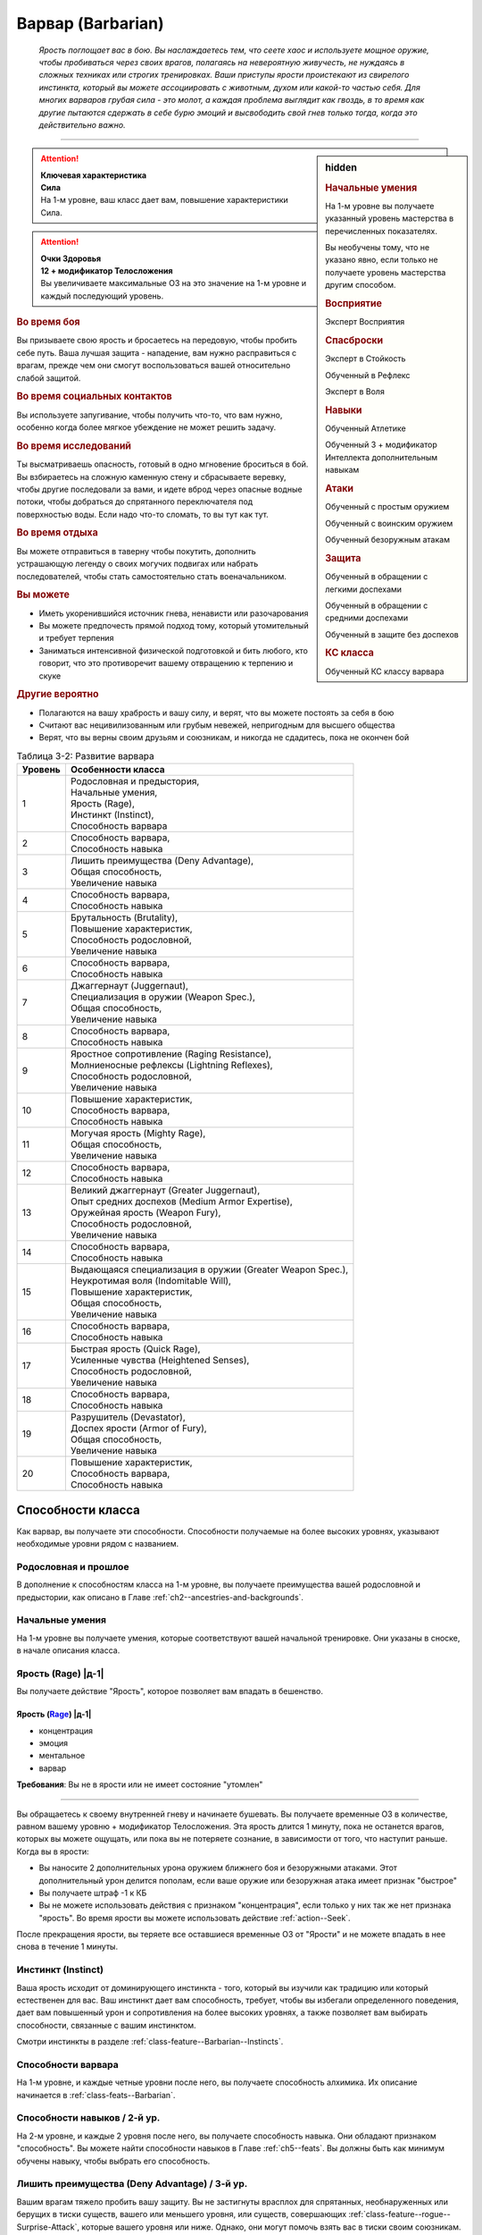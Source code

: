 .. rst-class:: char-class
.. _ch3--classes--barbarian:

Варвар (Barbarian)
=========================================================================================

.. epigraph::

	*Ярость поглощает вас в бою.
	Вы наслаждаетесь тем, что сеете хаос и используете мощное оружие, чтобы пробиваться через своих врагов, полагаясь на невероятную живучесть, не нуждаясь в сложных техниках или строгих тренировках.
	Ваши приступы ярости проистекают из свирепого инстинкта, который вы можете ассоциировать с животным, духом или какой-то частью себя.
	Для многих варваров грубая сила - это молот, а каждая проблема выглядит как гвоздь, в то время как другие пытаются сдержать в себе бурю эмоций и высвободить свой гнев только тогда, когда это действительно важно.*

-----------------------------------------------------------------------------


.. rst-class:: sidebar-char-ancestry-class

.. sidebar:: hidden

	.. rubric:: Начальные умения

	На 1-м уровне вы получаете указанный уровень мастерства в перечисленных показателях.

	Вы необучены тому, что не указано явно, если только не получаете уровень мастерства другим способом.


	.. rubric:: Восприятие

	Эксперт Восприятия


	.. rubric:: Спасброски

	Эксперт в Стойкость

	Обученный в Рефлекс

	Эксперт в Воля


	.. rubric:: Навыки

	Обученный Атлетике

	Обученный 3 + модификатор Интеллекта дополнительным навыкам


	.. rubric:: Атаки

	Обученный с простым оружием

	Обученный с воинским оружием

	Обученный безоружным атакам


	.. rubric:: Защита

	Обученный в обращении с легкими доспехами
	
	Обученный в обращении с средними доспехами

	Обученный в защите без доспехов


	.. rubric:: КС класса

	Обученный КС классу варвара



.. attention::

	| **Ключевая характеристика**
	| **Сила**
	| На 1-м уровне, ваш класс дает вам, повышение характеристики Сила.

.. attention::

	| **Очки Здоровья**
	| **12 + модификатор Телосложения**
	| Вы увеличиваете максимальные ОЗ на это значение на 1-м уровне и каждый последующий уровень.



.. rst-class:: h3
.. rubric:: Во время боя

Вы призываете свою ярость и бросаетесь на передовую, чтобы пробить себе путь.
Ваша лучшая защита - нападение, вам нужно расправиться с врагам, прежде чем они смогут воспользоваться вашей относительно слабой защитой.


.. rst-class:: h3
.. rubric:: Во время социальных контактов

Вы используете запугивание, чтобы получить что-то, что вам нужно, особенно когда более мягкое убеждение не может решить задачу.


.. rst-class:: h3
.. rubric:: Во время исследований

Ты высматриваешь опасность, готовый в одно мгновение броситься в бой.
Вы взбираетесь на сложную каменную стену и сбрасываете веревку, чтобы другие последовали за вами, и идете вброд через опасные водные потоки, чтобы добраться до спрятанного переключателя под поверхностью воды.
Если надо что-то сломать, то вы тут как тут.


.. rst-class:: h3
.. rubric:: Во время отдыха

Вы можете отправиться в таверну чтобы покутить, дополнить устрашающую легенду о своих могучих подвигах или набрать последователей, чтобы стать самостоятельно стать военачальником.


.. rst-class:: h3
.. rubric:: Вы можете

* Иметь укоренившийся источник гнева, ненависти или разочарования
* Вы можете предпочесть прямой подход тому, который утомительный и требует терпения
* Заниматься интенсивной физической подготовкой и бить любого, кто говорит, что это противоречит вашему отвращению к терпению и скуке


.. rst-class:: h3
.. rubric:: Другие вероятно

* Полагаются на вашу храбрость и вашу силу, и верят, что вы можете постоять за себя в бою
* Считают вас нецивилизованным или грубым невежей, непригодным для высшего общества
* Верят, что вы верны своим друзьям и союзникам, и никогда не сдадитесь, пока не окончен бой


.. _table--3-2:
.. table:: Таблица 3-2: Развитие варвара

	+---------+-------------------------------------------------------------+
	| Уровень |                      Особенности класса                     |
	+=========+=============================================================+
	|       1 | | Родословная и предыстория,                                |
	|         | | Начальные умения,                                         |
	|         | | Ярость (Rage),                                            |
	|         | | Инстинкт (Instinct),                                      |
	|         | | Способность варвара                                       |
	+---------+-------------------------------------------------------------+
	|       2 | | Способность варвара,                                      |
	|         | | Способность навыка                                        |
	+---------+-------------------------------------------------------------+
	|       3 | | Лишить преимущества (Deny Advantage),                     |
	|         | | Общая способность,                                        |
	|         | | Увеличение навыка                                         |
	+---------+-------------------------------------------------------------+
	|       4 | | Способность варвара,                                      |
	|         | | Способность навыка                                        |
	+---------+-------------------------------------------------------------+
	|       5 | | Брутальность (Brutality),                                 |
	|         | | Повышение характеристик,                                  |
	|         | | Способность родословной,                                  |
	|         | | Увеличение навыка                                         |
	+---------+-------------------------------------------------------------+
	|       6 | | Способность варвара,                                      |
	|         | | Способность навыка                                        |
	+---------+-------------------------------------------------------------+
	|       7 | | Джаггернаут (Juggernaut),                                 |
	|         | | Специализация в оружии (Weapon Spec.),                    |
	|         | | Общая способность,                                        |
	|         | | Увеличение навыка                                         |
	+---------+-------------------------------------------------------------+
	|       8 | | Способность варвара,                                      |
	|         | | Способность навыка                                        |
	+---------+-------------------------------------------------------------+
	|       9 | | Яростное сопротивление (Raging Resistance),               |
	|         | | Молниеносные рефлексы (Lightning Reflexes),               |
	|         | | Способность родословной,                                  |
	|         | | Увеличение навыка                                         |
	+---------+-------------------------------------------------------------+
	|      10 | | Повышение характеристик,                                  |
	|         | | Способность варвара,                                      |
	|         | | Способность навыка                                        |
	+---------+-------------------------------------------------------------+
	|      11 | | Могучая ярость (Mighty Rage),                             |
	|         | | Общая способность,                                        |
	|         | | Увеличение навыка                                         |
	+---------+-------------------------------------------------------------+
	|      12 | | Способность варвара,                                      |
	|         | | Способность навыка                                        |
	+---------+-------------------------------------------------------------+
	|      13 | | Великий джаггернаут (Greater Juggernaut),                 |
	|         | | Опыт средних доспехов (Medium Armor Expertise),           |
	|         | | Оружейная ярость (Weapon Fury),                           |
	|         | | Способность родословной,                                  |
	|         | | Увеличение навыка                                         |
	+---------+-------------------------------------------------------------+
	|      14 | | Способность варвара,                                      |
	|         | | Способность навыка                                        |
	+---------+-------------------------------------------------------------+
	|      15 | | Выдающаяся специализация в оружии (Greater Weapon Spec.), |
	|         | | Неукротимая воля (Indomitable Will),                      |
	|         | | Повышение характеристик,                                  |
	|         | | Общая способность,                                        |
	|         | | Увеличение навыка                                         |
	+---------+-------------------------------------------------------------+
	|      16 | | Способность варвара,                                      |
	|         | | Способность навыка                                        |
	+---------+-------------------------------------------------------------+
	|      17 | | Быстрая ярость (Quick Rage),                              |
	|         | | Усиленные чувства (Heightened Senses),                    |
	|         | | Способность родословной,                                  |
	|         | | Увеличение навыка                                         |
	+---------+-------------------------------------------------------------+
	|      18 | | Способность варвара,                                      |
	|         | | Способность навыка                                        |
	+---------+-------------------------------------------------------------+
	|      19 | | Разрушитель (Devastator),                                 |
	|         | | Доспех ярости (Armor of Fury),                            |
	|         | | Общая способность,                                        |
	|         | | Увеличение навыка                                         |
	+---------+-------------------------------------------------------------+
	|      20 | | Повышение характеристик,                                  |
	|         | | Способность варвара,                                      |
	|         | | Способность навыка                                        |
	+---------+-------------------------------------------------------------+






Способности класса
-----------------------------------------------------------------------------------------------------------

Как варвар, вы получаете эти способности.
Способности получаемые на более высоких уровнях, указывают необходимые уровни рядом с названием.


Родословная и прошлое
~~~~~~~~~~~~~~~~~~~~~~~~~~~~~~~~~~~~~~~~~~~~~~~~~~~~~~~~~~~~~~~~~~~~~~~~~~~~~~~~

В дополнение к способностям класса на 1-м уровне, вы получаете преимущества вашей родословной и предыстории, как описано в Главе :ref:`ch2--ancestries-and-backgrounds`.


Начальные умения
~~~~~~~~~~~~~~~~~~~~~~~~~~~~~~~~~~~~~~~~~~~~~~~~~~~~~~~~~~~~~~~~~~~~~~~~~~~~~~~~

На 1-м уровне вы получаете умения, которые соответствуют вашей начальной тренировке.
Они указаны в сноске, в начале описания класса.



Ярость (Rage) |д-1|
~~~~~~~~~~~~~~~~~~~~~~~~~~~~~~~~~~~~~~~~~~~~~~~~~~~~~~~~~~~~~~~~~~~~~~~~~~~~~~~~

Вы получаете действие "Ярость", которое позволяет вам впадать в бешенство.


.. rst-class:: description
.. _class-feature--Barbarian--Rage:

Ярость (`Rage <https://2e.aonprd.com/Actions.aspx?ID=3>`_) |д-1|
"""""""""""""""""""""""""""""""""""""""""""""""""""""""""""""""""""""""

- концентрация
- эмоция
- ментальное
- варвар

**Требования**: Вы не в ярости или не имеет состояние "утомлен"

----------

Вы обращаетесь к своему внутренней гневу и начинаете бушевать.
Вы получаете временные ОЗ в количестве, равном вашему уровню + модификатор Телосложения.
Эта ярость длится 1 минуту, пока не останется врагов, которых вы можете ощущать, или пока вы не потеряете сознание, в зависимости от того, что наступит раньше.
Когда вы в ярости:

* Вы наносите 2 дополнительных урона оружием ближнего боя и безоружными атаками. Этот дополнительный урон делится пополам, если ваше оружие или безоружная атака имеет признак "быстрое"
* Вы получаете штраф -1 к КБ
* Вы не можете использовать действия с признаком "концентрация", если только у них так же нет признака "ярость". Во время ярости вы можете использовать действие :ref:`action--Seek`.

После прекращения ярости, вы теряете все оставшиеся временные ОЗ от "Ярости" и не можете впадать в нее снова в течение 1 минуты.



.. _class-feature--Barbarian--Instinct:

Инстинкт (Instinct)
~~~~~~~~~~~~~~~~~~~~~~~~~~~~~~~~~~~~~~~~~~~~~~~~~~~~~~~~~~~~~~~~~~~~~~~~~~~~~~~~

Ваша ярость исходит от доминирующего инстинкта - того, который вы изучили как традицию или который естественен для вас.
Ваш инстинкт дает вам способность, требует, чтобы вы избегали определенного поведения, дает вам повышенный урон и сопротивления на более высоких уровнях, а также позволяет вам выбирать способности, связанные с вашим инстинктом.

Смотри инстинкты в разделе :ref:`class-feature--Barbarian--Instincts`.


Способности варвара
~~~~~~~~~~~~~~~~~~~~~~~~~~~~~~~~~~~~~~~~~~~~~~~~~~~~~~~~~~~~~~~~~~~~~~~~~~~~~~~~

На 1-м уровне, и каждые четные уровни после него, вы получаете способность алхимика.
Их описание начинается в :ref:`class-feats--Barbarian`.


Способности навыков / 2-й ур.
~~~~~~~~~~~~~~~~~~~~~~~~~~~~~~~~~~~~~~~~~~~~~~~~~~~~~~~~~~~~~~~~~~~~~~~~~~~~~~~~

На 2-м уровне, и каждые 2 уровня после него, вы получаете способность навыка.
Они обладают признаком "способность".
Вы можете найти способности навыков в Главе :ref:`ch5--feats`.
Вы должны быть как минимум обучены навыку, чтобы выбрать его способность.


Лишить преимущества (Deny Advantage) / 3-й ур.
~~~~~~~~~~~~~~~~~~~~~~~~~~~~~~~~~~~~~~~~~~~~~~~~~~~~~~~~~~~~~~~~~~~~~~~~~~~~~~~~

Вашим врагам тяжело пробить вашу защиту.
Вы не застигнуты врасплох для спрятанных, необнаруженных или берущих в тиски существ, вашего или меньшего уровня, или существ, совершающих :ref:`class-feature--rogue--Surprise-Attack`, которые вашего уровня или ниже.
Однако, они могут помочь взять вас в тиски своим союзникам.


Общие способности / 3-й ур.
~~~~~~~~~~~~~~~~~~~~~~~~~~~~~~~~~~~~~~~~~~~~~~~~~~~~~~~~~~~~~~~~~~~~~~~~~~~~~~~~

На 3-м уровне и каждые 4 уровня после него, вы получаете общую способность.
Общие способности описываются в Главе :ref:`ch5--feats`.


Увеличение навыков / 3-й ур.
~~~~~~~~~~~~~~~~~~~~~~~~~~~~~~~~~~~~~~~~~~~~~~~~~~~~~~~~~~~~~~~~~~~~~~~~~~~~~~~~

На 3-м уровне и каждые 2 уровня после него, вы получаете увеличение навыка.
Вы можете использовать это увеличение, или чтобы стать обученным навыку в которому вы необучены, или стать экспертом навыка, которому вы уже обучены.

На 7-м уровне, вы можете использовать увеличение навыков, чтобы стать мастером навыка, в котором вы эксперт, а увеличение навыка на 15-м уровне, чтобы повысить мастерство до легендарного в навыках, в которых вы мастер.


Повышение характеристик / 5-й ур.
~~~~~~~~~~~~~~~~~~~~~~~~~~~~~~~~~~~~~~~~~~~~~~~~~~~~~~~~~~~~~~~~~~~~~~~~~~~~~~~~

На 5-м уровне и каждые 5 уровней после него, вы повышаете четыре разные характеристики.
Вы можете использовать эти повышения характеристик чтобы увеличить характеристики выше 18.
Повышение характеристики увеличивает ее на 1, если она уже 18 или больше, или на 2 если она меньше 18.


Способности родословной / 5-й ур.
~~~~~~~~~~~~~~~~~~~~~~~~~~~~~~~~~~~~~~~~~~~~~~~~~~~~~~~~~~~~~~~~~~~~~~~~~~~~~~~~

В дополнение к способности родословной с которой вы начинали, вы получаете новую способность на 5-м уровне и каждые 4 уровня после него.
Вы можете найти список доступных способностей родословных в описании вашей родословной в Главе :ref:`ch2--ancestries-and-backgrounds`.


Брутальность (Brutality) / 5-й ур.
~~~~~~~~~~~~~~~~~~~~~~~~~~~~~~~~~~~~~~~~~~~~~~~~~~~~~~~~~~~~~~~~~~~~~~~~~~~~~~~~

Ваша ярость делает оружие более смертельным.
Ваше мастерство обращения с простым и воинским оружием, и безоружными атаками увеличивается до эксперта.
Во время ярости вы получаете доступ к критическим эффектам специализации оружия для оружия ближнего боя и безоружных атак.


Джаггернаут (Juggernaut) / 7-й ур.
~~~~~~~~~~~~~~~~~~~~~~~~~~~~~~~~~~~~~~~~~~~~~~~~~~~~~~~~~~~~~~~~~~~~~~~~~~~~~~~~

Ваше тело привыкло к физическим нагрузкам и устойчиво к болезням.
Ваш уровень мастерства в спасбросках Стойкости повышается до мастера.
Когда при броске спасброска Стойкости вы получаете успех, он считается критическим успехом.


Специализация в оружии (Weapon Specialization) / 7-й ур.
~~~~~~~~~~~~~~~~~~~~~~~~~~~~~~~~~~~~~~~~~~~~~~~~~~~~~~~~~~~~~~~~~~~~~~~~~~~~~~~~

Ваша ярость помогает вам бить сильнее.
Вы наносите 2 дополнительных урона с оружием и безоружной атакой в которых вы эксперт.
Этот урон увеличиваются до 3 если вы мастер, и до 4 для легенды.
Вы получаете специальную способность вашего инстинкта.


Молниеносные рефлексы (Lightning Reflexes) / 9-й ур.
~~~~~~~~~~~~~~~~~~~~~~~~~~~~~~~~~~~~~~~~~~~~~~~~~~~~~~~~~~~~~~~~~~~~~~~~~~~~~~~~

Ваши рефлексы молниеносны.
Ваш уровень мастерства в спасбросках Рефлекса увеличивается до эксперта.


.. _class-feature--Barbarian--Raging-Resistance:

Яростное сопротивление (Raging Resistance) / 9-й ур.
~~~~~~~~~~~~~~~~~~~~~~~~~~~~~~~~~~~~~~~~~~~~~~~~~~~~~~~~~~~~~~~~~~~~~~~~~~~~~~~~

Ваша загрубевшая кожа и постоянная подверженность урону позволяет отражать наносимый вам вред.
Во время ярости вы получаете сопротивление урону на основе вашего инстинкта, которое равно 3 + ваш модификатор Телосложения.


Могучая ярость (Mighty Rage) / 11-й ур.
~~~~~~~~~~~~~~~~~~~~~~~~~~~~~~~~~~~~~~~~~~~~~~~~~~~~~~~~~~~~~~~~~~~~~~~~~~~~~~~~

Ваша ярость усиливается и позволяет вам начать действовать.
Ваш уровень мастерства КС класса варвара увеличивается до эксперта.
Вы получаете свободное действие "Могучая ярость".


.. rst-class:: description
.. _class-feature--Barbarian--Mighty-Rage:

Могучая ярость (`Mighty Rage <https://2e.aonprd.com/Actions.aspx?ID=4>`_) |д-1|
""""""""""""""""""""""""""""""""""""""""""""""""""""""""""""""""""""""""""""""""""""

- варвар

**Триггер**: Вы используете :ref:`class-feature--Barbarian--Rage` во время вашего хода

----------

Используйте действие с признаком "ярость".
В качестве альтернативы, вы можете увеличить количество действий спровоцировавшей :ref:`Ярости (Rage) <class-feature--Barbarian--Rage>` до 2 (|д-2|), чтобы использовать активность за 2 действия с признаком "ярость".


Великий джаггернаут (Greater Juggernaut) / 13-й ур.
~~~~~~~~~~~~~~~~~~~~~~~~~~~~~~~~~~~~~~~~~~~~~~~~~~~~~~~~~~~~~~~~~~~~~~~~~~~~~~~~

У вас крепкая физиология.
Ваш уровень мастерства спасбросков Стойкости увеличивается до легендарного.
Когда при броске спасброска Стойкости вы получаете критический провал, он считается просто провалом.
Когда при броске спасброска Стойкости вы получаете провал, против эффекта наносящего урон, вы получаете половину урона.

.. versionchanged:: /errata-r1
	Так как возможность дает двухуровневое преимущество, то уточнено в последнем предложении, что "при броске получаете провал".
	Так как ни одна способность не может улучшить степень успешности дважды.



Опыт средних доспехов (Medium Armor Expertise) / 13-й
~~~~~~~~~~~~~~~~~~~~~~~~~~~~~~~~~~~~~~~~~~~~~~~~~~~~~~~~~~~~~~~~~~~~~~~~~~~~~~~~

Вы научились лучше защищаться от атак.
Ваш уровень мастерства защиты с легкими и средними доспехами, а так же без доспехов увеличивается до эксперта.


Оружейная ярость (Weapon Fury) / 13-й ур.
~~~~~~~~~~~~~~~~~~~~~~~~~~~~~~~~~~~~~~~~~~~~~~~~~~~~~~~~~~~~~~~~~~~~~~~~~~~~~~~~

Ваша ярость делает вас еще более эффективным с оружием, которым вы владеете.
Ваше мастерство в обращении с простым и воинским оружием, и безоружными атаками увеличивается до мастера.


.. _class-feature--Barbarian--Greater-Weapon-Spec:

Выдающаяся специализация в оружии (Greater Weapon Specialization) / 15-й ур.
~~~~~~~~~~~~~~~~~~~~~~~~~~~~~~~~~~~~~~~~~~~~~~~~~~~~~~~~~~~~~~~~~~~~~~~~~~~~~~~~

Оружие, с которым вы отточили мастерство становится поистине устрашающим в ваших руках.
Ваш урон от :ref:`class-feature--fighter--Weapon-Specialization` увеличивается до 4 для оружия и безоружных атак, в которых вы эксперт, до 6 для мастера, и до 8 для легенды.
Вы получаете большое преимущество от вашей возможности специализации инстинкта.


Неукротимая воля (Indomitable Will) / 15-й ур.
~~~~~~~~~~~~~~~~~~~~~~~~~~~~~~~~~~~~~~~~~~~~~~~~~~~~~~~~~~~~~~~~~~~~~~~~~~~~~~~~

Из-за вашей ярости, вас тяжелее контролировать.
Ваш уровень мастерства спасбросков Воли увеличивается до мастера.
Когда при броске спасброска Воли вы получаете успех, он считается крит.успехом.


Усиленные чувства (Heightened Senses) / 17-й ур.
~~~~~~~~~~~~~~~~~~~~~~~~~~~~~~~~~~~~~~~~~~~~~~~~~~~~~~~~~~~~~~~~~~~~~~~~~~~~~~~~

Ваш инстинкт усиливает каждое из ваших чувств.
Ваш уровень мастерства Восприятия увеличивается до мастера.


.. _class-feature--Barbarian--Quick-Rage:

Быстрая ярость (Quick Rage) / 17-й ур.
~~~~~~~~~~~~~~~~~~~~~~~~~~~~~~~~~~~~~~~~~~~~~~~~~~~~~~~~~~~~~~~~~~~~~~~~~~~~~~~~

Вы быстрее восстанавливаетесь от своей :ref:`Ярости (Rage) <class-feature--Barbarian--Rage>`, и скорее готовы начать новую.
После того, как вы проведете полный ход без ярости, вы снова можете использовать :ref:`class-feature--Barbarian--Rage` без необходимости ждать 1 минуту.


Доспех ярости (Armor of Fury) / 19-й ур.
~~~~~~~~~~~~~~~~~~~~~~~~~~~~~~~~~~~~~~~~~~~~~~~~~~~~~~~~~~~~~~~~~~~~~~~~~~~~~~~~

Ваши тренировки и ярость углубили связь с доспехом.
Ваше мастерство ношения легкого и среднего доспеха, и защиты без доспеха увеличивается до мастера.


.. _class-feature--Barbarian--Devastator:

Разрушитель (Devastator) / 19-й ур.
~~~~~~~~~~~~~~~~~~~~~~~~~~~~~~~~~~~~~~~~~~~~~~~~~~~~~~~~~~~~~~~~~~~~~~~~~~~~~~~~

Ваши :ref:`Удары (Strikes) <action--Strike>` так разрушительны, что вы едва беспоитесь о сопротивлении, а ваши варварские способности не имеют себе равных.
Ваш уровень мастерства КС класса варвара увеличивается до мастера.
Ваши удары ближнего боя игнорируют 10 очков сопротивления физического урона существа.





.. _class-feature--Barbarian--Instincts:

Инстинкты (Instincts)
-----------------------------------------------------------------------------------------------------------

Вы проводите свою ярость через инстинкт.
Вы сами решаете что инстинкт значит для вас.
Это может быть существо или символ, любимый вашим кланом, или чисто внутренний источник или фильтр вашей ярости, такой как верование, проклятие, наследие или состояние ума.
Каждый инстинкт дает вам возможности инстинкта, плюс больше возможностей, которые вы можете получит через способности инстинкта.
На более высоких уровнях он так же определяет к какому урону вы получаете сопротивление от :ref:`class-feature--Barbarian--Raging-Resistance`, увеличивает наносимый вами дополнительный урон во время ярости.

Каждый инстинкт перечисляет действия, которые являются для него анафемой.
Всякий раз, когда вы совершаете такие действия, вы теряете возможности инстинкта и любые способности инстинкта, пока не проведете 1 день отдыха, переориентируя себя, хотя вы сохраняете все свои другие варварские способности.


.. _class-feature--Barbarian--Instinct--Animal:

Животный инстинкт (`Animal Instinct <https://2e.aonprd.com/Instincts.aspx?ID=1>`_)
~~~~~~~~~~~~~~~~~~~~~~~~~~~~~~~~~~~~~~~~~~~~~~~~~~~~~~~~~~~~~~~~~~~~~~~~~~~~~~~~~~~~~~~~~~~~~~~~~~~~

Во время ярости вас наполняет ярость дикого хищника, давая вам свирепые безоружные атаки.
Варваров с таким инстинктом порождают культуры, которые почитают свирепых животных (таких как обезьяны или медведи).
Вы также можете сражаться с неконтролируемой, животной стороной вашей личности, или быть потомком оборотня или другого существа-оборотня.
Выберите животное из :ref:`table--3-3`, которое лучше всего подходит вашему животному.

.. _table--3-3:

.. table:: Таблица 3-3: Животные инстинкты
	
	+----------------+-------------+---------+---------------------------+
	|    Животное    |    Атака    |   Урон  |          Признаки         |
	+================+=============+=========+===========================+
	| Обезьяна (Ape) | Кулак       | 1d10 Д  | захват, безоружная        |
	+----------------+-------------+---------+---------------------------+
	| Медведь (Bear) | | Челюсти   | | 1d0 К | | безоружная              |
	|                | | Лапа      | | 1d6 Р | | быстрая, безоружная     |
	+----------------+-------------+---------+---------------------------+
	| Бык (Bull)     | Рога        | 1d10 К  | толчок, безоружная        |
	+----------------+-------------+---------+---------------------------+
	| Кошка (Cat)    | | Челюсти   | | 1d0 К | | безоружная              |
	|                | | Лапа      | | 1d6 Р | | быстрая, безоружная     |
	+----------------+-------------+---------+---------------------------+
	| Олень (Deer)   | Оленьи рога | 1d10 К  | захват, безоружная        |
	+----------------+-------------+---------+---------------------------+
	| Лягушка (Frog) | | Челюсти   | | 1d0 Д | | безоружная              |
	|                | | Лапа      | | 1d4 Р | | быстрая, безоружная     |
	+----------------+-------------+---------+---------------------------+
	| Акула (Shark)  | Челюсти     | 1d0 К   | захват, безоружная        |
	+----------------+-------------+---------+---------------------------+
	| Змея (Snake)   | Клыки       | 1d0 К   | захват, безоружная        |
	+----------------+-------------+---------+---------------------------+
	| Волк (Wolf)    | Челюсти     | 1d0 К   | опрокидывание, безоружная |
	+----------------+-------------+---------+---------------------------+

.. versionchanged:: /errata-r1
	Атака "Оленьи рога". Изменен урон на 1d10. Изменен признак на "захват".


Анафема (Anathema)
""""""""""""""""""""""""""""""""""""""""""""""""""""""""""""""""""""""""""""""""""

Вопиющее неуважение к животному выбранного вами вида, как и использование оружия во время ярости.


Животная ярость (Возможность инстинкта) (Bestial Rage (Instinct Ability))
""""""""""""""""""""""""""""""""""""""""""""""""""""""""""""""""""""""""""""""""""

Во время действия :ref:`class-feature--Barbarian--Rage` вы получаете безоружную атаку(и) выбранного животного.
Полученная особая атака(и), наносимый ей урон и признаки перечислены в :ref:`table--3-3`.
Эти атаки относятся к группе "драка".
Ваше действие :ref:`class-feature--Barbarian--Rage` получает признак "природное", "превращение" и "трансформация".


Возможность специализации (Specialization Ability)
""""""""""""""""""""""""""""""""""""""""""""""""""""""""""""""""""""""""""""""""""

Увеличьте размер кости урона, полученной от выбранного животного, на одну ступень, и увеличьте дополнительный урон от Ярости с 2 до 5 для этой безоружной атаки.
Лягушачья атака языком и атака оленьими рогами получают длину 10 футов.
Если у вас есть :ref:`class-feature--Barbarian--Greater-Weapon-Spec`, то увеличьте урон от Ярости с 5 до 12 для безоружной атаки выбранного животного.


Яростное сопротивление (Raging Resistance)
""""""""""""""""""""""""""""""""""""""""""""""""""""""""""""""""""""""""""""""""""

Вы получаете сопротивление колющему и рубящему урону.



.. _class-feature--Barbarian--Instinct--Dragon:

Драконий инстинкт (`Dragon Instinct <https://2e.aonprd.com/Instincts.aspx?ID=2>`_)
~~~~~~~~~~~~~~~~~~~~~~~~~~~~~~~~~~~~~~~~~~~~~~~~~~~~~~~~~~~~~~~~~~~~~~~~~~~~~~~~~~~~~~~~~~~~~~~~~~~~

Вы призываете ярость могучего дракона и проявляете невероятные возможности.
Возможно, ваша культура почитает драконье величие, или вы получили свою связь, выпив или искупавшись в драконьей крови или после того, как увидели, как мародерствующий змей сжег вашу деревню.
Выберите вид дракона из :ref:`table--3-4`, который будет видом драконом вашего инстинкта.
Хроматические драконы склонны быть злыми, а металлические - добрыми.

.. _table--3-4:

.. table:: Таблица 3-4: Драконьи инстинкты
	
	+---------------------+---------------+---------------------+
	|        Дракон       |      Вид      |    Атака дыханием   |
	+=====================+===============+=====================+
	| Черный (Black)      | цветной       | Линия кислоты       |
	+---------------------+---------------+---------------------+
	| Синий (Blue)        | цветной       | Линия электричества |
	+---------------------+---------------+---------------------+
	| Зеленый (Green)     | цветной       | Конус яда           |
	+---------------------+---------------+---------------------+
	| Красный (Red)       | цветной       | Конус огня          |
	+---------------------+---------------+---------------------+
	| Белый (White)       | цветной       | Конус холода        |
	+---------------------+---------------+---------------------+
	| Латунный (Brass)    | металлический | Линия огня          |
	+---------------------+---------------+---------------------+
	| Бронзовый (Bronze)  | металлический | Линия электричества |
	+---------------------+---------------+---------------------+
	| Медный (Copper)     | металлический | Линия кислоты       |
	+---------------------+---------------+---------------------+
	| Золотой (Gold)      | металлический | Конус огня          |
	+---------------------+---------------+---------------------+
	| Серебряный (Silver) | металлический | Конус холода        |
	+---------------------+---------------+---------------------+


Анафема (Anathema)
""""""""""""""""""""""""""""""""""""""""""""""""""""""""""""""""""""""""""""""""""

Позволить лично оскорбить вас - анафема для вашего инстинкта.
Выберите, уважает ли ваш персонаж ваш вид дракона или ненавидит его.
Если вы уважаете его, то пренебрежение такого дракона - анафема, а если вы ненавидите его, то анафема это неспособность победить такого дракона, с которым вы сталкиваетесь.


Драконья ярость (Возможность инстинкта) (Draconic Rage (Instinct Ability))
""""""""""""""""""""""""""""""""""""""""""""""""""""""""""""""""""""""""""""""""""

Во время действия :ref:`class-feature--Barbarian--Rage` вы можете увеличить дополнительный урон от Ярости с 2 до 4, и изменить вид урона на тот, который соответствует дыханию вашего дракона, вместо обычно вида урона вашего оружия или безоружной атаки.
Если вы это делаете, то ваше действие "Ярость" получает признаки "мистика" и "разрушение", а так же признак соответствующий виду урона.


Возможность специализации (Specialization Ability)
""""""""""""""""""""""""""""""""""""""""""""""""""""""""""""""""""""""""""""""""""

Когда вы используете драконью ярость, то увеличиваете дополнительный урон Ярости с 4 до 8.
Если у вас есть :ref:`class-feature--Barbarian--Greater-Weapon-Spec`, то увеличьте урон от драконьей ярости с 8 до 16.


Яростное сопротивление (Raging Resistance)
""""""""""""""""""""""""""""""""""""""""""""""""""""""""""""""""""""""""""""""""""

Вы получаете сопротивление колющему урону и тому виду урона, который соответствует дыханию дракона.



.. _class-feature--Barbarian--Instinct--Fury:

Яростный инстинкт (`Fury Instinct <https://2e.aonprd.com/Instincts.aspx?ID=3>`_)
~~~~~~~~~~~~~~~~~~~~~~~~~~~~~~~~~~~~~~~~~~~~~~~~~~~~~~~~~~~~~~~~~~~~~~~~~~~~~~~~~~~~~~~~~~~~~~~~~~~~

Ваша ярость исходит из источника глубоко внутри вас.
Вы используете вашу ярость как хотите.


Анафема и Возможность инстинкта (Anathema and Instinct Ability)
""""""""""""""""""""""""""""""""""""""""""""""""""""""""""""""""""""""""""""""""""

У вас нет анафемы или возможности инстинкта.
Вместо этого вы получаете дополнительную способность варвара 1-го уровня.


Возможность специализации (Specialization Ability)
""""""""""""""""""""""""""""""""""""""""""""""""""""""""""""""""""""""""""""""""""

Увеличьте дополнительный урон от Ярости с 2 до 6.
Если у вас есть :ref:`class-feature--Barbarian--Greater-Weapon-Spec`, то увеличьте дополнительный урон до 12.


Яростное сопротивление (Raging Resistance)
""""""""""""""""""""""""""""""""""""""""""""""""""""""""""""""""""""""""""""""""""

Вы получаете сопротивление физическому урону оружием, но не физическому урону от других источников (таких как безоружные атаки).



.. _class-feature--Barbarian--Instinct--Giant:

Инстинкт гиганта (`Giant Instinct <https://2e.aonprd.com/Instincts.aspx?ID=4>`_)
~~~~~~~~~~~~~~~~~~~~~~~~~~~~~~~~~~~~~~~~~~~~~~~~~~~~~~~~~~~~~~~~~~~~~~~~~~~~~~~~~~~~~~~~~~~~~~~~~~~~

Ваша ярость дает вам необузданную силу и размеры гиганта.
Это не обязательно означает, что вы почитаете гигантов, вы можете насмехаться над ними или даже стремиться убить их!
Вместо этого вы можете казаться другим людям гигантом из-за своей исключительной силы или неординарных эмоций и эго.


Анафема (Anathema)
""""""""""""""""""""""""""""""""""""""""""""""""""""""""""""""""""""""""""""""""""

Неспособность справиться с личному вызовом силы - анафема.


Титанический крушитель (Возможность инстинкта) (Titan Mauler (Instinct Ability))
""""""""""""""""""""""""""""""""""""""""""""""""""""""""""""""""""""""""""""""""""

Вы можете использовать оружие для существ большого размера, если вы сами среднего или маленького размера (как просто, так и когда в ярости).
Если вы не маленького или среднего размера, то можете использовать оружие сделанное для существ на один размер больше чем вы.
Вы получаете доступ к этому крупному оружию, любого вида, которое доступно вам при создании персонажа.
Оно имеет обычную цену и массу для оружия своего размера (см. :ref:`ch6--Items-of-Different-Sizes`).
Когда владеете таким оружием в бою, то увеличьте ваш дополнительный урон от Ярости с 2 до 6, но вы получаете состояние "неуклюжесть 1", так как это громоздкое оружие.
Владея этим оружием, вы никаким образом не можете убрать это состояние или игнорировать его штрафы.

.. versionchanged:: /errata-r1
	Изначально было написано, что получаешь доступ к одному оружию на один размер больше тебя, что ограничивало и противоречило двум прошлым предложениям о существах маленького размера.


Возможность специализации (Specialization Ability)
""""""""""""""""""""""""""""""""""""""""""""""""""""""""""""""""""""""""""""""""""

Увеличьте урон от Ярости при использовании оружия бóльшего размера с 6 до 10; если у вас есть :ref:`class-feature--Barbarian--Greater-Weapon-Spec`, то увеличьте урон от драконьей ярости с 10 до 18.


Яростное сопротивление (Raging Resistance)
""""""""""""""""""""""""""""""""""""""""""""""""""""""""""""""""""""""""""""""""""

Вы получаете сопротивление дробящему урону и на ваш выбор холоду, электричеству или огню, что вы выбираете когда получаете яростное сопротивление.



.. _class-feature--Barbarian--Instinct--Spirit:

Духовный инстинкт (`Spirit Instinct <https://2e.aonprd.com/Instincts.aspx?ID=5>`_)
~~~~~~~~~~~~~~~~~~~~~~~~~~~~~~~~~~~~~~~~~~~~~~~~~~~~~~~~~~~~~~~~~~~~~~~~~~~~~~~~~~~~~~~~~~~~~~~~~~~~

Вы либо эмоционально чувствительны к духам вокруг вас; поклоняетесь предкам или призракам; или вас преследует призрак предка, родственника, друга или врага, ваша ярость принимает форму духовной одержимости.


Анафема (Anathema)
""""""""""""""""""""""""""""""""""""""""""""""""""""""""""""""""""""""""""""""""""

Неуважение к трупам или духам - анафема для вашего инстинкта; защита себя от немертвых существ - нет.


Духовная ярость (Возможность инстинкта) (Spirit Rage (Instinct Ability))
""""""""""""""""""""""""""""""""""""""""""""""""""""""""""""""""""""""""""""""""""

Во время ярости вы можете увеличить урон от Ярости с 2 до 3 и наносить негативный или позитивный урон, вместо обычного для вашего оружия или безоружной атаки (выбираете каждый раз, когда используете :ref:`class-feature--Barbarian--Rage`).
Если вы выбираете наносить негативный или позитивный урон, ваше оружие или безоружная атака получает эффекты руны свойства :ref:`item--Ghost-Touch`, что делает их более эффективными против бестелесных существ, и ваше действие "Ярость" получает признаки "сакральное" и "некромантия", а так же "негативный" или "позитивный" соответственно виду урона.


Возможность специализации (Specialization Ability)
""""""""""""""""""""""""""""""""""""""""""""""""""""""""""""""""""""""""""""""""""

Когда вы используете духовную ярость, то увеличиваете дополнительный урон Ярости с 3 до 7.
Если у вас есть :ref:`class-feature--Barbarian--Greater-Weapon-Spec`, то увеличьте урон во время использования духовной ярости до 13.


Яростное сопротивление (Raging Resistance)
""""""""""""""""""""""""""""""""""""""""""""""""""""""""""""""""""""""""""""""""""

Вы получаете сопротивление негативному урону, а так же урону наносимому атаками и способностями нежити, независимо от вида урона.










.. rst-class:: ancestry-class-feats
.. _class-feats--Barbarian:

Способности варвара
-----------------------------------------------------------------------------------------------------------

На каждом уровне, на котором вы получаете способность варвара, вы можете выбрать одну из следующих.
Вы должны соответствовать всем предварительным условиям, прежде чем выбрать способность.


1-й уровень
~~~~~~~~~~~~~~~~~~~~~~~~~~~~~~~~~~~~~~~~~~~~~~~~~~~~~~~~~~~~~~~~~~~~~~~~~~~~~~~~~~~~~~~~~~~~~~~~~~~~~~~~~~

.. _class-feat--Barbarian--Acute-Vision:

Острое зрение (`Acute Vision <https://2e.aonprd.com/Feats.aspx?ID=130>`_) / 1 ур.
""""""""""""""""""""""""""""""""""""""""""""""""""""""""""""""""""""""""""""""""""""""""""""""""""""""

- варвар

Во время ярости улучшаются ваши зрительные чувства, давая вам ночное зрение.


.. _class-feat--Barbarian--Moment-of-Clarity:

Момент ясности (`Moment of Clarity <https://2e.aonprd.com/Feats.aspx?ID=131>`_) |д-1| / 1 ур.
""""""""""""""""""""""""""""""""""""""""""""""""""""""""""""""""""""""""""""""""""""""""""""""""""""""

- ярость
- концентрация
- варвар

Вы на мгновение подавляете свой гнев, чтобы мыслить ясно.
До конца вашего хода, вы можете использовать действия с признаком "концентрация", даже если эти действия не имеют признак "ярость".


.. _class-feat--Barbarian--Raging-Intimidation:

Яростное запугивание (`Raging Intimidation <https://2e.aonprd.com/Feats.aspx?ID=132>`_) / 1 ур.
""""""""""""""""""""""""""""""""""""""""""""""""""""""""""""""""""""""""""""""""""""""""""""""""""""""

- варвар

Ваша ярость наполняет врагов страхом.
Во время вашей ярости, ваши действия :ref:`skill--Intimidation--Demoralize` и :ref:`feat--Scare-to-Death` (соответственно от навыка Запугивания и способность навыка Запугивания) получают признак "ярость", что позволяет вам использовать их во время ярости.
Как только вы соответствуете предварительным условиям способности навыка :ref:`feat--Intimidating-Glare` и :ref:`feat--Scare-to-Death`, то вы получаете эти способности.


.. _class-feat--Barbarian--Raging-Thrower:

Яростный метатель (`Raging Thrower <https://2e.aonprd.com/Feats.aspx?ID=133>`_) / 1 ур.
""""""""""""""""""""""""""""""""""""""""""""""""""""""""""""""""""""""""""""""""""""""""""""""""""""""

- варвар

Во время вашей ярости, метательное оружие становится особо смертоносно.
Вы применяете дополнительный урон от :ref:`class-feature--Barbarian--Rage` к атакам метательным оружием.
Если у вас есть способность :ref:`class-feat--Barbarian--Brutal-Critical` или особенность класса :ref:`class-feature--Barbarian--Devastator`, то применяйте их преимущества к атакам метательным оружием.


.. _class-feat--Barbarian--Sudden-Charge:

Внезапное нападение (`Sudden Charge (Barbarian) <https://2e.aonprd.com/Feats.aspx?ID=134>`_) |д-2| / 1 ур.
"""""""""""""""""""""""""""""""""""""""""""""""""""""""""""""""""""""""""""""""""""""""""""""""""""""""""""

- начальный
- размах
- варвар

С быстрым рывком вы бросаетесь к врагу и наносите удар.
Сделайте :ref:`action--Stride` дважды.
Если вы закончили перемещение в досягаемости ближнего боя хотя бы от одного врага, то можете совершить по нему :ref:`action--Strike` ближнего боя.
Вы можете использовать "Внезапное нападение" когда Роете, Карабкаетесь, Летите или Плывете вместо Перемещения, если у вас есть соответствующий вид движения.





2-й уровень
~~~~~~~~~~~~~~~~~~~~~~~~~~~~~~~~~~~~~~~~~~~~~~~~~~~~~~~~~~~~~~~~~~~~~~~~~~~~~~~~~~~~~~~~~~~~~~~~~~~~~~~~~~

.. _class-feat--Barbarian--Acute-Scent:

Острый нюх (`Acute Scent <https://2e.aonprd.com/Feats.aspx?ID=135>`_) / 2 ур.
""""""""""""""""""""""""""""""""""""""""""""""""""""""""""""""""""""""""""""""""""""""""""""""""""""""

- варвар

**Предварительные условия**: :ref:`class-feat--Barbarian--Acute-Vision` или ночное зрение

----------

Во время ярости улучшается ваш нюх.
Вы получаете неточное чувство нюх на 30 футов.


.. _class-feat--Barbarian--Furious-Finish:

Яростный последний удар (`Furious Finish <https://2e.aonprd.com/Feats.aspx?ID=136>`_) |д-1| / 2 ур.
""""""""""""""""""""""""""""""""""""""""""""""""""""""""""""""""""""""""""""""""""""""""""""""""""""""

- ярость
- варвар

Отчаянно пытаясь закончить бой, вы изливаете всю свою ярость в один последний удар.
Сделайте :ref:`action--Strike`.
Если попадаете, то получаете бонус обстоятельства к урону, равный количеству раундов, оставшихся до окончания вашей ярости (максимум 10).
После этого Удара, ваша Ярость мгновенно заканчивается, и вы получаете состояние "утомлен", пока не отдохнете хотя бы 10 минут.


.. _class-feat--Barbarian--No-Escape:

Не сбежать (`No Escape <https://2e.aonprd.com/Feats.aspx?ID=137>`_) |д-р| / 2 ур.
""""""""""""""""""""""""""""""""""""""""""""""""""""""""""""""""""""""""""""""""""""""""""""""""""""""

- ярость
- варвар

**Триггер**: Враг в пределах досягаемости пытается уйти от вас

----------

Вы идете в ногу с отступающим противником.
Используйте :ref:`action--Stride` вплоть до вашей полной Скорости, следуя за врагом и держа его в досягаемости во время его движения, пока он не прекратит движение или пока вы не пройдете свою полную Скорость.
Вы можете использовать "Не сбежать" когда Роете, Карабкаетесь, Летите или Плывете вместо Перемещения, если у вас есть соответствующий вид движения.


.. _class-feat--Barbarian--Second-Wind:

Второе дыхание (`Second Wind <https://2e.aonprd.com/Feats.aspx?ID=138>`_) / 2 ур.
""""""""""""""""""""""""""""""""""""""""""""""""""""""""""""""""""""""""""""""""""""""""""""""""""""""

- варвар

Вы можете впасть во вторую ярость, но потом вам нужно будет отдышаться.
Вы можете использовать :ref:`class-feature--Barbarian--Rage` не ожидая 1 минуту после предыдущей Ярости (или 1 раунд, если у вас есть особенность класса :ref:`class-feature--Barbarian--Quick-Rage`), но когда заканчивается вторая Ярость, вы получаете состояние "утомлен", пока не отдохнете 10 минут.


.. _class-feat--Barbarian--Shake-it-Off:

Избавиться от этого (`Shake it Off <https://2e.aonprd.com/Feats.aspx?ID=139>`_) |д-1| / 2 ур.
""""""""""""""""""""""""""""""""""""""""""""""""""""""""""""""""""""""""""""""""""""""""""""""""""""""

- ярость
- концентрация
- варвар

Вы сосредотачиваетесь на своей ярости, преодолевая страх и борясь с тошнотой.
Снизьте ваше состояние "напуган" на 1 и сделайте спасбросок Стойкости, чтобы справиться с состоянием "тошнота", как если бы вы потратили действие на рвоту; вы снижаете состояние "тошнота" на 1 при провале (но не при крит.провале), на 2 при успехе или на 3 при крит.успехе.



























18-й уровень
~~~~~~~~~~~~~~~~~~~~~~~~~~~~~~~~~~~~~~~~~~~~~~~~~~~~~~~~~~~~~~~~~~~~~~~~~~~~~~~~~~~~~~~~~~~~~~~~~~~~~~~~~~

.. _class-feat--Barbarian--Brutal-Critical:

Брутальный крит (`Brutal Critical <https://2e.aonprd.com/Feats.aspx?ID=174>`_) / 1 ур.
""""""""""""""""""""""""""""""""""""""""""""""""""""""""""""""""""""""""""""""""""""""""""""""""""""""

- варвар

**Для ссылки**

*Your critical hits are particularly devastating. On a critical hit with a melee strike, add one extra damage die. This is in addition to any extra dice you gain if the weapon is deadly or fatal. The target also takes persistent bleed damage equal to two damage dice.*